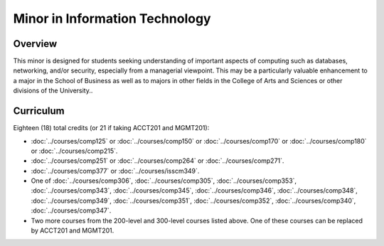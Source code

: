 .. index:: minor in information technology

Minor in Information Technology
===============================

Overview
--------

This minor is designed for students seeking understanding of important aspects of computing such as databases, networking, and/or security, especially from a managerial viewpoint. This may be a particularly valuable enhancement to a major in the School of Business as well as to majors in other fields in the College of Arts and Sciences or other divisions of the University..


Curriculum
----------

Eighteen (18) total credits (or 21 if taking ACCT201 and MGMT201):

-   :doc:`../courses/comp125` or :doc:`../courses/comp150` or :doc:`../courses/comp170` or :doc:`../courses/comp180` or :doc:`../courses/comp215`.
-   :doc:`../courses/comp251` or :doc:`../courses/comp264` or :doc:`../courses/comp271`.
-   :doc:`../courses/comp377` or :doc:`../courses/isscm349`.
-   One of :doc:`../courses/comp306`, :doc:`../courses/comp305`, :doc:`../courses/comp353`, :doc:`../courses/comp343`, :doc:`../courses/comp345`, :doc:`../courses/comp346`, :doc:`../courses/comp348`, :doc:`../courses/comp349`, :doc:`../courses/comp351`, :doc:`../courses/comp352`, :doc:`../courses/comp340`, :doc:`../courses/comp347`.
-   Two more courses from the 200-level and 300-level courses listed above. One of these courses can be replaced by ACCT201 and MGMT201.
